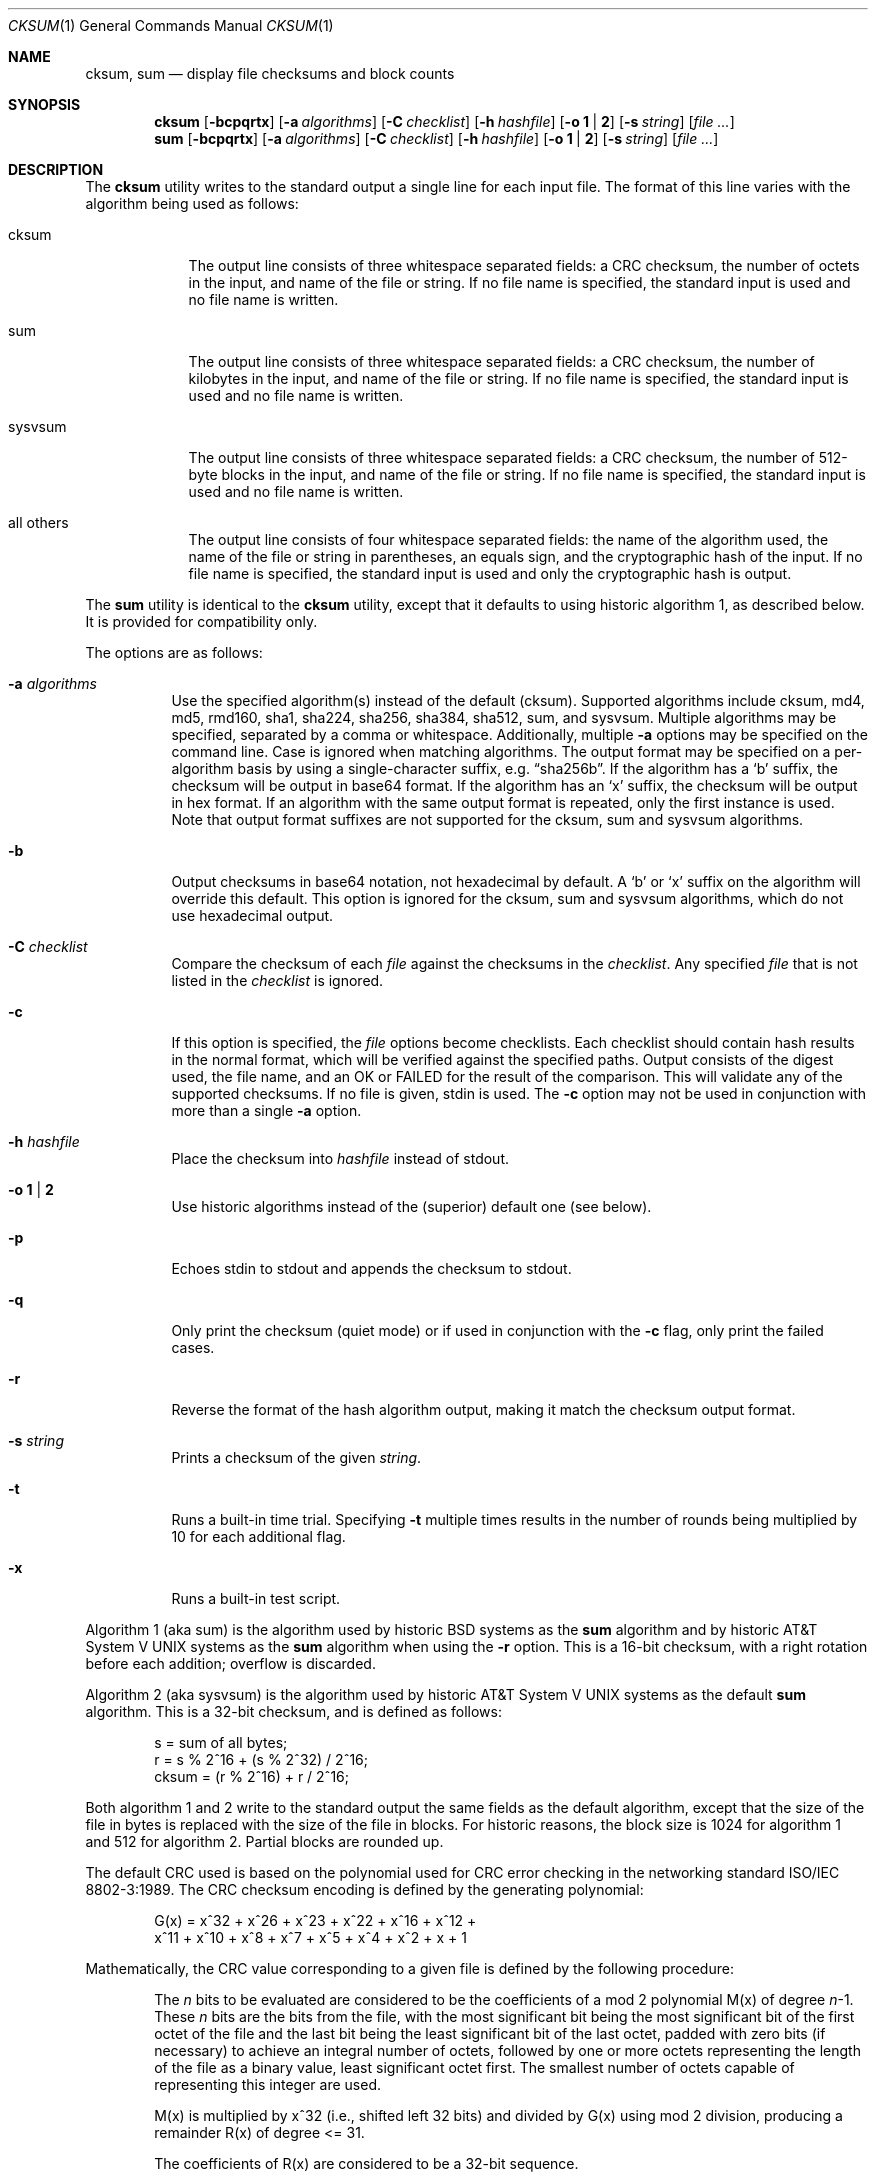 .\"	$OpenBSD: cksum.1,v 1.30 2014/01/20 21:10:05 schwarze Exp $
.\"
.\" Copyright (c) 1991, 1993
.\"	The Regents of the University of California.  All rights reserved.
.\"
.\" This code is derived from software contributed to Berkeley by
.\" the Institute of Electrical and Electronics Engineers, Inc.
.\"
.\" Redistribution and use in source and binary forms, with or without
.\" modification, are permitted provided that the following conditions
.\" are met:
.\" 1. Redistributions of source code must retain the above copyright
.\"    notice, this list of conditions and the following disclaimer.
.\" 2. Redistributions in binary form must reproduce the above copyright
.\"    notice, this list of conditions and the following disclaimer in the
.\"    documentation and/or other materials provided with the distribution.
.\" 3. Neither the name of the University nor the names of its contributors
.\"    may be used to endorse or promote products derived from this software
.\"    without specific prior written permission.
.\"
.\" THIS SOFTWARE IS PROVIDED BY THE REGENTS AND CONTRIBUTORS ``AS IS'' AND
.\" ANY EXPRESS OR IMPLIED WARRANTIES, INCLUDING, BUT NOT LIMITED TO, THE
.\" IMPLIED WARRANTIES OF MERCHANTABILITY AND FITNESS FOR A PARTICULAR PURPOSE
.\" ARE DISCLAIMED.  IN NO EVENT SHALL THE REGENTS OR CONTRIBUTORS BE LIABLE
.\" FOR ANY DIRECT, INDIRECT, INCIDENTAL, SPECIAL, EXEMPLARY, OR CONSEQUENTIAL
.\" DAMAGES (INCLUDING, BUT NOT LIMITED TO, PROCUREMENT OF SUBSTITUTE GOODS
.\" OR SERVICES; LOSS OF USE, DATA, OR PROFITS; OR BUSINESS INTERRUPTION)
.\" HOWEVER CAUSED AND ON ANY THEORY OF LIABILITY, WHETHER IN CONTRACT, STRICT
.\" LIABILITY, OR TORT (INCLUDING NEGLIGENCE OR OTHERWISE) ARISING IN ANY WAY
.\" OUT OF THE USE OF THIS SOFTWARE, EVEN IF ADVISED OF THE POSSIBILITY OF
.\" SUCH DAMAGE.
.\"
.\"	@(#)cksum.1	8.2 (Berkeley) 4/28/95
.\"
.Dd $Mdocdate: January 20 2014 $
.Dt CKSUM 1
.Os
.Sh NAME
.Nm cksum ,
.Nm sum
.Nd display file checksums and block counts
.Sh SYNOPSIS
.Nm cksum
.Bk -words
.Op Fl bcpqrtx
.Op Fl a Ar algorithms
.Op Fl C Ar checklist
.Op Fl h Ar hashfile
.Op Fl o Cm 1 | 2
.Op Fl s Ar string
.Op Ar
.Ek
.Nm sum
.Op Fl bcpqrtx
.Op Fl a Ar algorithms
.Op Fl C Ar checklist
.Op Fl h Ar hashfile
.Op Fl o Cm 1 | 2
.Op Fl s Ar string
.Op Ar
.Sh DESCRIPTION
The
.Nm cksum
utility writes to the standard output a single line for each input file.
The format of this line varies with the algorithm being used as follows:
.Bl -tag -width sysvsum
.It cksum
The output line consists of three whitespace separated fields:
a CRC checksum, the number of octets in the input,
and name of the file or string.
If no file name is specified, the standard input is used and no file name
is written.
.It sum
The output line consists of three whitespace separated fields:
a CRC checksum, the number of kilobytes in the input,
and name of the file or string.
If no file name is specified, the standard input is used and no file name
is written.
.It sysvsum
The output line consists of three whitespace separated fields:
a CRC checksum, the number of 512-byte blocks in the input,
and name of the file or string.
If no file name is specified, the standard input is used and no file name
is written.
.It all others
The output line consists of four whitespace separated fields:
the name of the algorithm used, the name of the file or string in
parentheses, an equals sign, and the cryptographic hash of the input.
If no file name is specified, the standard input is used and only
the cryptographic hash is output.
.El
.Pp
The
.Nm sum
utility is identical to the
.Nm cksum
utility, except that it defaults to using historic algorithm 1, as
described below.
It is provided for compatibility only.
.Pp
The options are as follows:
.Bl -tag -width Ds
.It Fl a Ar algorithms
Use the specified algorithm(s) instead of the default (cksum).
Supported algorithms include cksum, md4, md5, rmd160, sha1,
sha224, sha256, sha384, sha512, sum, and sysvsum.
Multiple algorithms may be specified, separated by a comma or whitespace.
Additionally, multiple
.Fl a
options may be specified on the command line.
Case is ignored when matching algorithms.
The output format may be specified on a per-algorithm basis
by using a single-character suffix, e.g.\&
.Dq sha256b .
If the algorithm has a
.Sq b
suffix, the checksum will be output in base64 format.
If the algorithm has an
.Sq x
suffix, the checksum will be output in hex format.
If an algorithm with the same output format is repeated,
only the first instance is used.
Note that output format suffixes are not supported
for the cksum, sum and sysvsum algorithms.
.It Fl b
Output checksums in base64 notation, not hexadecimal by
default.
A
.Sq b
or
.Sq x
suffix on the algorithm will override this default.
This option is ignored for the cksum, sum and sysvsum
algorithms, which do not use hexadecimal output.
.It Fl C Ar checklist
Compare the checksum of each
.Ar file
against the checksums in the
.Ar checklist .
Any specified
.Ar file
that is not listed in the
.Ar checklist
is ignored.
.It Fl c
If this option is specified, the
.Ar file
options become checklists.
Each checklist should contain hash results in the normal format,
which will be verified against the specified paths.
Output consists of the digest used, the file name,
and an OK or FAILED for the result of the comparison.
This will validate any of the supported checksums.
If no file is given, stdin is used.
The
.Fl c
option may not be used in conjunction with more than a single
.Fl a
option.
.It Fl h Ar hashfile
Place the checksum into
.Ar hashfile
instead of stdout.
.It Fl o Cm 1 | 2
Use historic algorithms instead of the (superior) default one
(see below).
.It Fl p
Echoes stdin to stdout and appends the
checksum to stdout.
.It Fl q
Only print the checksum (quiet mode) or if used in conjunction with the
.Fl c
flag, only print the failed cases.
.It Fl r
Reverse the format of the hash algorithm output, making
it match the checksum output format.
.It Fl s Ar string
Prints a checksum of the given
.Ar string .
.It Fl t
Runs a built-in time trial.
Specifying
.Fl t
multiple times results in the number of rounds being multiplied
by 10 for each additional flag.
.It Fl x
Runs a built-in test script.
.El
.Pp
Algorithm 1 (aka sum)
is the algorithm used by historic
.Bx
systems as the
.Nm sum
algorithm and by historic
.At V
systems as the
.Nm sum
algorithm when using the
.Fl r
option.
This is a 16-bit checksum, with a right rotation before each addition;
overflow is discarded.
.Pp
Algorithm 2 (aka sysvsum) is the algorithm used by historic
.At V
systems as the
default
.Nm sum
algorithm.
This is a 32-bit checksum, and is defined as follows:
.Bd -unfilled -offset indent
s = sum of all bytes;
r = s % 2^16 + (s % 2^32) / 2^16;
cksum = (r % 2^16) + r / 2^16;
.Ed
.Pp
Both algorithm 1 and 2 write to the standard output the same fields as
the default algorithm, except that the size of the file in bytes is
replaced with the size of the file in blocks.
For historic reasons, the block size is 1024 for algorithm 1 and 512
for algorithm 2.
Partial blocks are rounded up.
.Pp
The default CRC used is based on the polynomial used for CRC error checking
in the networking standard
.St -iso8802-3 .
The CRC checksum encoding is defined by the generating polynomial:
.Bd -unfilled -offset indent
G(x) = x^32 + x^26 + x^23 + x^22 + x^16 + x^12 +
     x^11 + x^10 + x^8 + x^7 + x^5 + x^4 + x^2 + x + 1
.Ed
.Pp
Mathematically, the CRC value corresponding to a given file is defined by
the following procedure:
.Bd -filled -offset indent
The
.Ar n
bits to be evaluated are considered to be the coefficients of a mod 2
polynomial M(x) of degree
.Ar n Ns \-1 .
These
.Ar n
bits are the bits from the file, with the most significant bit being the most
significant bit of the first octet of the file and the last bit being the least
significant bit of the last octet, padded with zero bits (if necessary) to
achieve an integral number of octets, followed by one or more octets
representing the length of the file as a binary value, least significant octet
first.
The smallest number of octets capable of representing this integer are used.
.Pp
M(x) is multiplied by x^32 (i.e., shifted left 32 bits) and divided by
G(x) using mod 2 division, producing a remainder R(x) of degree \*(Lt= 31.
.Pp
The coefficients of R(x) are considered to be a 32-bit sequence.
.Pp
The bit sequence is complemented and the result is the CRC.
.Ed
.Pp
The other available algorithms are described in their respective
man pages in section 3 of the manual.
.Sh EXIT STATUS
The
.Nm cksum
and
.Nm sum
utilities exit 0 on success,
and >0 if an error occurs.
.Sh SEE ALSO
.Xr md5 1
.Pp
The default calculation is identical to that given in pseudo-code
in the following ACM article:
.Rs
.%T "Computation of Cyclic Redundancy Checks Via Table Lookup"
.%A Dilip V. Sarwate
.%J "Communications of the ACM"
.%D "August 1988"
.Re
.Sh STANDARDS
The
.Nm
utility is compliant with the
.St -p1003.1-2008
specification.
.Pp
All the flags are extensions to that specification.
.Sh HISTORY
A
.Nm sum
command appeared in
.At v2 .
The
.Nm cksum
utility appeared in
.Bx 4.4 .
.Sh CAVEATS
Do not use the cksum, md4, md5, sum, or sysvsum
algorithms to verify file integrity.
An attacker can trivially produce modified payload that
has the same checksum as the original version.
Use a cryptographic checksum instead.

